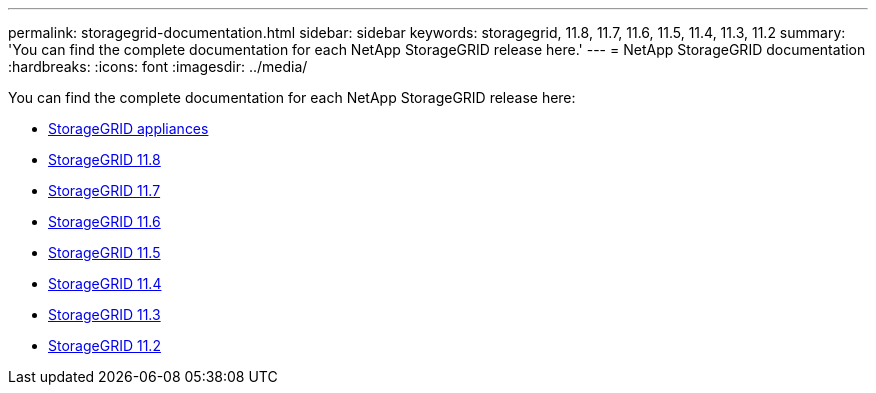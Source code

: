 ---
permalink: storagegrid-documentation.html
sidebar: sidebar
keywords: storagegrid, 11.8, 11.7, 11.6, 11.5, 11.4, 11.3, 11.2
summary: 'You can find the complete documentation for each NetApp StorageGRID release here.'
---
= NetApp StorageGRID documentation
:hardbreaks:
:icons: font
:imagesdir: ../media/

[.lead]
You can find the complete documentation for each NetApp StorageGRID release here:

*  https://docs.netapp.com/us-en/storagegrid-appliances/index.html[StorageGRID appliances]
*  https://docs.netapp.com/us-en/storagegrid-118/index.html[StorageGRID 11.8^]
*  https://docs.netapp.com/us-en/storagegrid-117/index.html[StorageGRID 11.7^]
*  https://docs.netapp.com/us-en/storagegrid-116/index.html[StorageGRID 11.6^]
*  https://docs.netapp.com/sgws-115/index.jsp[StorageGRID 11.5^]
*  https://docs.netapp.com/sgws-114/index.jsp[StorageGRID 11.4^]
*  https://docs.netapp.com/sgws-113/index.jsp[StorageGRID 11.3^]
*  https://docs.netapp.com/sgws-112/index.jsp[StorageGRID 11.2^]


